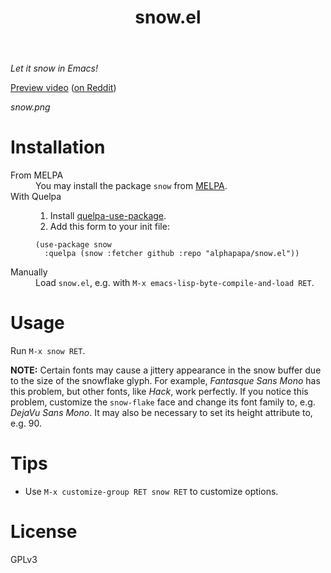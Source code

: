 #+TITLE: snow.el

/Let it snow in Emacs!/

[[https://github.com/alphapapa/snow.el/blob/meta/video/snow.mp4?raw=true][Preview video]] ([[https://www.reddit.com/r/emacs/comments/kjd2z2/let_it_snow_in_emacs_now_with_wind_varying/][on Reddit]])

[[snow.png]]

* Installation

+  From MELPA :: You may install the package ~snow~ from [[https://melpa.org/#/snow][MELPA]].
+  With Quelpa ::
     1.  Install [[https://framagit.org/steckerhalter/quelpa-use-package#installation][quelpa-use-package]].
     2.  Add this form to your init file:
  #+BEGIN_SRC elisp
       (use-package snow
         :quelpa (snow :fetcher github :repo "alphapapa/snow.el"))
  #+END_SRC
+  Manually :: Load =snow.el=, e.g. with =M-x emacs-lisp-byte-compile-and-load RET=.

* Usage

 Run =M-x snow RET=.

 *NOTE:* Certain fonts may cause a jittery appearance in the snow buffer due to the size of the snowflake glyph.  For example, /Fantasque Sans Mono/ has this problem, but other fonts, like /Hack/, work perfectly.  If you notice this problem, customize the ~snow-flake~ face and change its font family to, e.g. /DejaVu Sans Mono/.  It may also be necessary to set its height attribute to, e.g. 90.

* Tips

+  Use ~M-x customize-group RET snow RET~ to customize options.

* License

GPLv3
